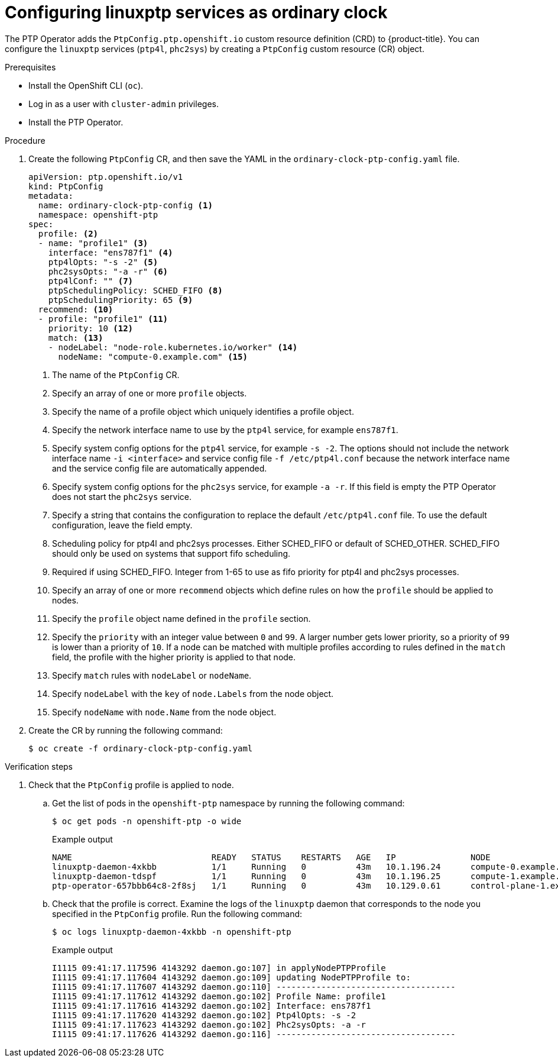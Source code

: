 // Module included in the following assemblies:
//
// * networking/multiple_networks/configuring-ptp.adoc

[id="configuring-linuxptp-services-as-ordinary-clock_{context}"]
= Configuring linuxptp services as ordinary clock

The PTP Operator adds the `PtpConfig.ptp.openshift.io` custom resource definition (CRD) to {product-title}.
You can configure the `linuxptp` services (`ptp4l`, `phc2sys`) by creating a `PtpConfig` custom resource (CR) object.

.Prerequisites

* Install the OpenShift CLI (`oc`).
* Log in as a user with `cluster-admin` privileges.
* Install the PTP Operator.

.Procedure

. Create the following `PtpConfig` CR, and then save the YAML in the `ordinary-clock-ptp-config.yaml` file.
+
[source,yaml]
----
apiVersion: ptp.openshift.io/v1
kind: PtpConfig
metadata:
  name: ordinary-clock-ptp-config <1>
  namespace: openshift-ptp
spec:
  profile: <2>
  - name: "profile1" <3>
    interface: "ens787f1" <4>
    ptp4lOpts: "-s -2" <5>
    phc2sysOpts: "-a -r" <6>
    ptp4lConf: "" <7>
    ptpSchedulingPolicy: SCHED_FIFO <8>
    ptpSchedulingPriority: 65 <9>
  recommend: <10>
  - profile: "profile1" <11>
    priority: 10 <12>
    match: <13>
    - nodeLabel: "node-role.kubernetes.io/worker" <14>
      nodeName: "compute-0.example.com" <15>
----
<1> The name of the `PtpConfig` CR.
<2> Specify an array of one or more `profile` objects.
<3> Specify the name of a profile object which uniquely identifies a profile object.
<4> Specify the network interface name to use by the `ptp4l` service, for example `ens787f1`.
<5> Specify system config options for the `ptp4l` service, for example `-s -2`. The options should not include the network interface name `-i <interface>` and service config file `-f /etc/ptp4l.conf` because the network interface name and the service config file are automatically appended.
<6> Specify system config options for the `phc2sys` service, for example `-a -r`. If this field is empty the PTP Operator does not start the `phc2sys` service.
<7> Specify a string that contains the configuration to replace the default `/etc/ptp4l.conf` file. To use the default configuration, leave the field empty.
<8> Scheduling policy for ptp4l and phc2sys processes. Either SCHED_FIFO or default of SCHED_OTHER. SCHED_FIFO should only be used on systems that support fifo scheduling.
<9> Required if using SCHED_FIFO. Integer from 1-65 to use as fifo priority for ptp4l and phc2sys processes.
<10> Specify an array of one or more `recommend` objects which define rules on how the `profile` should be applied to nodes.
<11> Specify the `profile` object name defined in the `profile` section.
<12> Specify the `priority` with an integer value between `0` and `99`. A larger number gets lower priority, so a priority of `99` is lower than a priority of `10`. If a node can be matched with multiple profiles according to rules defined in the `match` field, the profile with the higher priority is applied to that node.
<13> Specify `match` rules with `nodeLabel` or `nodeName`.
<14> Specify `nodeLabel` with the `key` of `node.Labels` from the node object.
<15> Specify `nodeName` with `node.Name` from the node object.

. Create the CR by running the following command:
+
[source,terminal]
----
$ oc create -f ordinary-clock-ptp-config.yaml
----

.Verification steps

. Check that the `PtpConfig` profile is applied to node.

.. Get the list of pods in the `openshift-ptp` namespace by running the following command:
+
[source,terminal]
----
$ oc get pods -n openshift-ptp -o wide
----
+
.Example output
[source,terminal]
----
NAME                            READY   STATUS    RESTARTS   AGE   IP               NODE
linuxptp-daemon-4xkbb           1/1     Running   0          43m   10.1.196.24      compute-0.example.com
linuxptp-daemon-tdspf           1/1     Running   0          43m   10.1.196.25      compute-1.example.com
ptp-operator-657bbb64c8-2f8sj   1/1     Running   0          43m   10.129.0.61      control-plane-1.example.com
----

.. Check that the profile is correct. Examine the logs of the `linuxptp` daemon that corresponds to the node you specified in the `PtpConfig` profile. Run the following command:
+
[source,terminal]
----
$ oc logs linuxptp-daemon-4xkbb -n openshift-ptp
----
+
.Example output
[source,terminal]
----
I1115 09:41:17.117596 4143292 daemon.go:107] in applyNodePTPProfile
I1115 09:41:17.117604 4143292 daemon.go:109] updating NodePTPProfile to:
I1115 09:41:17.117607 4143292 daemon.go:110] ------------------------------------
I1115 09:41:17.117612 4143292 daemon.go:102] Profile Name: profile1
I1115 09:41:17.117616 4143292 daemon.go:102] Interface: ens787f1
I1115 09:41:17.117620 4143292 daemon.go:102] Ptp4lOpts: -s -2
I1115 09:41:17.117623 4143292 daemon.go:102] Phc2sysOpts: -a -r
I1115 09:41:17.117626 4143292 daemon.go:116] ------------------------------------
----
